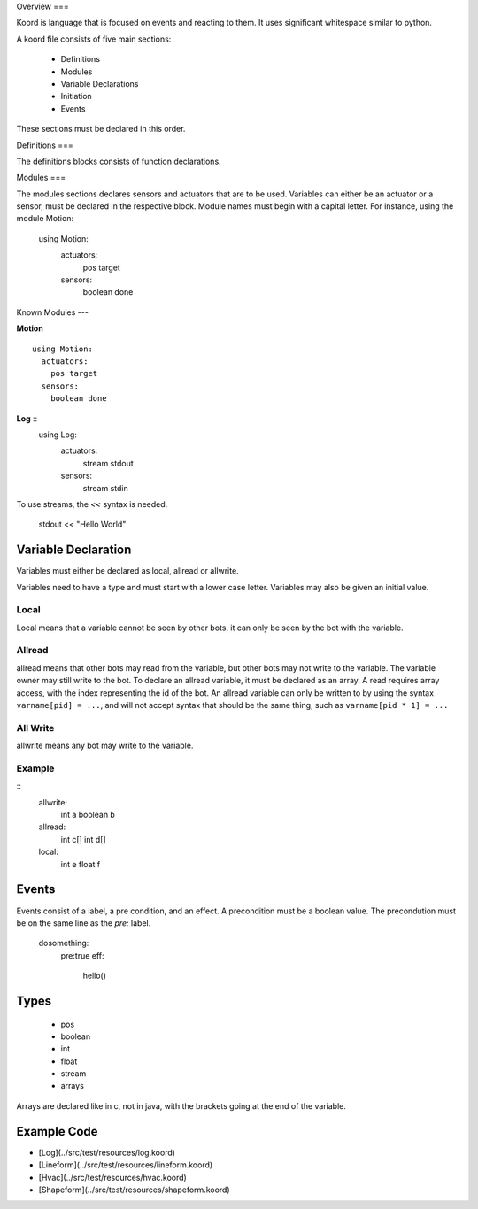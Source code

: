 Overview
===

Koord is language that is focused on events and reacting to them. It uses significant whitespace similar to python.

A koord file consists of five main sections:

 - Definitions
 - Modules
 - Variable Declarations
 - Initiation
 - Events

These sections must be declared in this order.

Definitions
===

The definitions blocks consists of function declarations. 

Modules
===

The modules sections declares sensors and actuators that are to be used. 
Variables can either be an actuator or a sensor, must be declared in the respective block.
Module names must begin with a capital letter.
For instance, using the module Motion:

    using Motion:
      actuators:
        pos target
      sensors:
        boolean done 


Known Modules 
---

**Motion** ::


    using Motion:
      actuators:
        pos target
      sensors:
        boolean done 


**Log** ::
    using Log:
      actuators:
        stream stdout
      sensors:
        stream  stdin 

To use streams, the `<<` syntax is needed.  

    stdout << "Hello World"



Variable Declaration 
====================

Variables must either be declared as local, allread or allwrite.

Variables need to have a type and must start with a lower case letter.
Variables may also be given an initial value.

Local
-----

Local means that a variable cannot be seen by other bots, it can only be seen by the bot with the variable.

Allread
------
allread means that other bots may read from the variable, but other bots may not write to the variable.  
The variable owner may still write to the bot. To declare an allread variable, it must be declared as an array.
A read requires array access, with the index representing the id of the bot. An allread variable can only be written to
by using the syntax ``varname[pid] = ...``, and will not accept syntax that should be the same thing, such as 
``varname[pid * 1] = ...``

All Write
---------
allwrite means any bot may write to the variable.


Example
-------


::
    allwrite:
      int a
      boolean b
        
    allread:
      int c[]
      int d[]
            
    local:
      int e
      float f


Events
======

Events consist of a label, a pre condition, and an effect. A precondition must be a boolean value.
The precondution must be on the same line as the `pre:` label.

    dosomething:
      pre:true
      eff:
        hello()

Types
=====

 - pos
 - boolean
 - int
 - float
 - stream
 - arrays

Arrays are declared like in c, not in java, with the brackets going at the end of the variable.

Example Code
============

- [Log](../src/test/resources/log.koord)
- [Lineform](../src/test/resources/lineform.koord)
- [Hvac](../src/test/resources/hvac.koord)
- [Shapeform](../src/test/resources/shapeform.koord)


